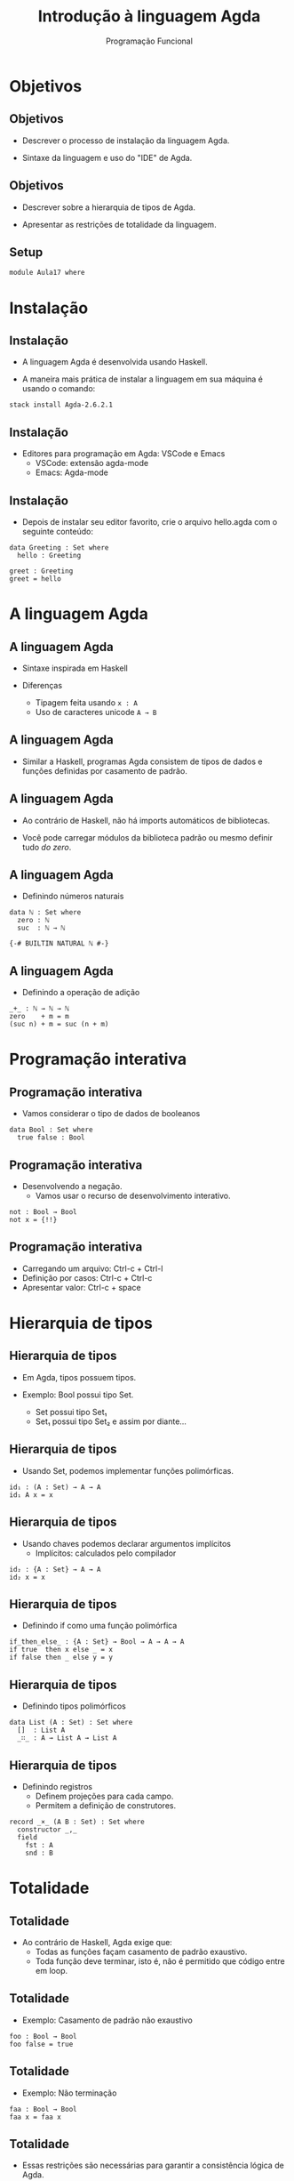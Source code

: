 #+OPTIONS: date:nil reveal_mathjax:t toc:nil num:nil
#+OPTIONS: tex t
#+OPTIONS: timestamp:nil
#+PROPERTY: tangle Aula17.lagda
#+PROPERTY: :header-args:agda2: :prologue ":{\n" :epilogue ":}\n"
#+REVEAL_THEME: white
#+REVEAL_HLEVEL: 1
#+REVEAL_ROOT: file:///users/rodrigo/reveal.js

#+Title: Introdução à linguagem Agda
#+Author: Programação Funcional

* Objetivos

** Objetivos

- Descrever o processo de instalação da linguagem Agda.

- Sintaxe da linguagem e uso do "IDE" de Agda.

** Objetivos

- Descrever sobre a hierarquia de tipos de Agda.

- Apresentar as restrições de totalidade da linguagem.

** Setup

#+begin_src agda2 :tangle yes :exports code
module Aula17 where
#+end_src

* Instalação

** Instalação

- A linguagem Agda é desenvolvida usando Haskell.

- A maneira mais prática de instalar a linguagem em sua máquina é usando o comando:

#+begin_src shell
stack install Agda-2.6.2.1
#+end_src

** Instalação

- Editores para programação em Agda: VSCode e Emacs
  - VSCode: extensão agda-mode
  - Emacs: Agda-mode

** Instalação

- Depois de instalar seu editor favorito, crie o arquivo hello.agda com o seguinte conteúdo:

#+begin_src agda2 :tangle yes :exports code
data Greeting : Set where
  hello : Greeting

greet : Greeting
greet = hello
#+end_src

* A linguagem Agda

** A linguagem Agda

- Sintaxe inspirada em Haskell

- Diferenças
   - Tipagem feita usando ~x : A~
   - Uso de caracteres unicode ~A → B~
   
** A linguagem Agda

- Similar a Haskell, programas Agda consistem de tipos de dados e funções definidas por casamento de padrão.

** A linguagem Agda

- Ao contrário de Haskell, não há imports automáticos de bibliotecas.

- Você pode carregar módulos da biblioteca padrão ou mesmo definir tudo /do zero/.

** A linguagem Agda

- Definindo números naturais

#+begin_src agda2 :exports code :tangle yes
data ℕ : Set where
  zero : ℕ
  suc  : ℕ → ℕ

{-# BUILTIN NATURAL ℕ #-}
#+end_src

** A linguagem Agda

- Definindo a operação de adição

#+begin_src agda2 :exports code :tangle yes
_+_ : ℕ → ℕ → ℕ
zero    + m = m
(suc n) + m = suc (n + m)
#+end_src

* Programação interativa

** Programação interativa

- Vamos considerar o tipo de dados de booleanos

#+begin_src agda2 :exports code :tangle yes
data Bool : Set where
  true false : Bool
#+end_src

** Programação interativa

- Desenvolvendo a negação.
    - Vamos usar o recurso de desenvolvimento interativo.

#+begin_src agda2 :exports code :tangle yes
not : Bool → Bool
not x = {!!}
#+end_src

** Programação interativa

- Carregando um arquivo: Ctrl-c + Ctrl-l
- Definição por casos: Ctrl-c + Ctrl-c
- Apresentar valor: Ctrl-c + space

* Hierarquia de tipos

** Hierarquia de tipos

- Em Agda, tipos possuem tipos.

- Exemplo: Bool possui tipo Set.
   - Set possui tipo Set₁
   - Set₁ possui tipo Set₂ e assim por diante...

** Hierarquia de tipos

- Usando Set, podemos implementar funções polimórficas.

#+begin_src agda2 :tangle yes :exports code
id₁ : (A : Set) → A → A
id₁ A x = x
#+end_src

** Hierarquia de tipos

- Usando chaves podemos declarar argumentos implícitos
   - Implícitos: calculados pelo compilador

#+begin_src agda2 :tangle yes :exports code
id₂ : {A : Set} → A → A
id₂ x = x
#+end_src

** Hierarquia de tipos

- Definindo if como uma função polimórfica

#+begin_src agda2 :tangle yes :exports code
if_then_else_ : {A : Set} → Bool → A → A → A
if true  then x else _ = x
if false then _ else y = y
#+end_src

** Hierarquia de tipos

- Definindo tipos polimórficos

#+begin_src agda2 :tangle yes :exports code
data List (A : Set) : Set where
  []  : List A
  _∷_ : A → List A → List A
#+end_src

** Hierarquia de tipos

- Definindo registros
  - Definem projeções para cada campo.
  - Permitem a definição de construtores.

#+begin_src agda2 :tangle yes :exports code
record _×_ (A B : Set) : Set where
  constructor _,_
  field
    fst : A
    snd : B
#+end_src

* Totalidade

** Totalidade

- Ao contrário de Haskell, Agda exige que:
    - Todas as funções façam casamento de padrão exaustivo.
    - Toda função deve terminar, isto é, não é permitido que código entre em loop.

** Totalidade

- Exemplo: Casamento de padrão não exaustivo

#+begin_src
foo : Bool → Bool
foo false = true
#+end_src

** Totalidade

- Exemplo: Não terminação

#+begin_src
faa : Bool → Bool
faa x = faa x
#+end_src

** Totalidade

- Essas restrições são necessárias para garantir a consistência lógica de Agda.

** Totalidade

- Agda pode ser utilizada para provar resultados da matemática ou correção de software.

* Exercícios

** Exercícios

- Desenvolva as seguintes funções em Agda:

#+begin_src
-- número de elementos em uma lista
length : {A : Set} → List A → ℕ
-- concatenação
_++_ : {A : Set} → List A → List A → List A
-- map
map : {A B : Set} → (A → B) → List A → List B
#+end_src

